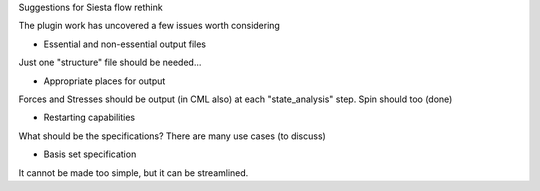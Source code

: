 Suggestions for Siesta flow rethink

The plugin work has uncovered a few issues worth considering

* Essential and non-essential output files

Just one "structure" file should be needed...

* Appropriate places for output

Forces and Stresses should be output (in CML also) at each "state_analysis"
step. Spin should too (done)

* Restarting capabilities

What should be the specifications? There are many use cases (to discuss)

* Basis set specification

It cannot be made too simple, but it can be streamlined.

